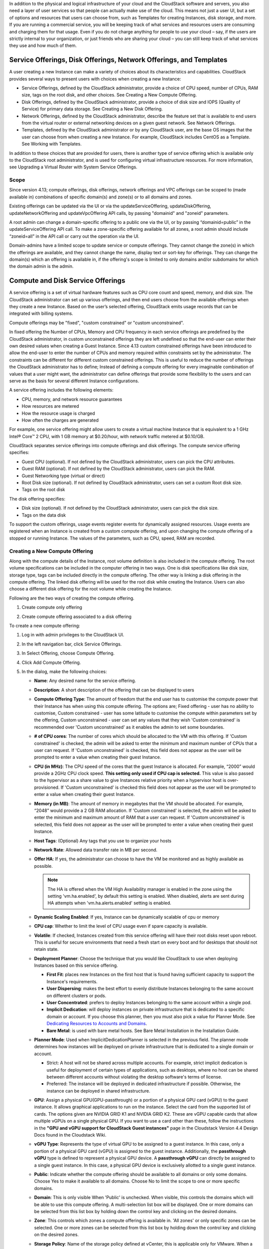.. Licensed to the Apache Software Foundation (ASF) under one
   or more contributor license agreements.  See the NOTICE file
   distributed with this work for additional information#
   regarding copyright ownership.  The ASF licenses this file
   to you under the Apache License, Version 2.0 (the
   "License"); you may not use this file except in compliance
   with the License.  You may obtain a copy of the License at
   http://www.apache.org/licenses/LICENSE-2.0
   Unless required by applicable law or agreed to in writing,
   software distributed under the License is distributed on an
   "AS IS" BASIS, WITHOUT WARRANTIES OR CONDITIONS OF ANY
   KIND, either express or implied.  See the License for the
   specific language governing permissions and limitations
   under the License.

.. |update-service-offering-button.png| image:: /_static/images/update-service-offering-button.png
   :alt: Update offering access button

.. |edit-icon.png| image:: /_static/images/edit-icon.png
   :alt: edit offering button

In addition to the physical and logical infrastructure of your cloud and
the CloudStack software and servers, you also need a layer of user services
so that people can actually make use of the cloud. This means not just a
user UI, but a set of options and resources that users can choose from,
such as Templates for creating Instances, disk storage, and more.
If you are running a commercial service, you will be keeping track of
what services and resources users are consuming and charging them for
that usage. Even if you do not charge anything for people to use your
cloud – say, if the users are strictly internal to your organization, or
just friends who are sharing your cloud – you can still keep track of
what services they use and how much of them.


Service Offerings, Disk Offerings, Network Offerings, and Templates
-------------------------------------------------------------------

A user creating a new Instance can make a variety of choices about its
characteristics and capabilities. CloudStack provides several ways to
present users with choices when creating a new Instance:

-  Service Offerings, defined by the CloudStack administrator, provide a
   choice of CPU speed, number of CPUs, RAM size, tags on the root disk,
   and other choices. See Creating a New Compute Offering.

-  Disk Offerings, defined by the CloudStack administrator, provide a
   choice of disk size and IOPS (Quality of Service) for primary data
   storage. See Creating a New Disk Offering.

-  Network Offerings, defined by the CloudStack administrator, describe the
   feature set that is available to end users from the virtual router or
   external networking devices on a given guest network. See Network
   Offerings.

-  Templates, defined by the CloudStack administrator or by any CloudStack
   user, are the base OS images that the user can choose from when
   creating a new Instance. For example, CloudStack includes CentOS as a
   Template. See Working with Templates.

In addition to these choices that are provided for users, there is
another type of service offering which is available only to the CloudStack
root administrator, and is used for configuring virtual infrastructure
resources. For more information, see Upgrading a Virtual Router with
System Service Offerings.

Scope
~~~~~~

Since version 4.13; compute offerings, disk offerings, network offerings and VPC offerings can be
scoped to (made available in) combinations of specific domain(s) and zone(s) or to all domains and zones.

Existing offerings can be updated via the UI or via the updateServiceOffering, updateDiskOffering,
updateNetworkOffering and updateVpcOffering API calls, by passing "domainid" and
"zoneid" parameters.

A root admin can change a domain-specific offering to a public one via the UI, or
by passing “domainid=public” in the updateServiceOffering API call. To make a
zone-specific offering available for all zones, a root admin should include
“zoneid=all” in the API call or carry out the operation via the UI.

Domain-admins have a limited scope to update service or compute offerings. They cannot
change the zone(s) in which the offerings are available, and they cannot change
the name, display text or sort-key for offerings. They can change the domain(s)
which an offering is available in, if the offering's scope is limited to only
domains and/or subdomains for which the domain admin is the admin.


Compute and Disk Service Offerings
----------------------------------

A service offering is a set of virtual hardware features such as CPU
core count and speed, memory, and disk size. The CloudStack administrator
can set up various offerings, and then end users choose from the
available offerings when they create a new Instance. Based on the user’s
selected offering, CloudStack emits usage records that can be integrated
with billing systems.

Compute offerings may be "fixed", "custom constrained" or "custom unconstrained".

In fixed offering the Number of CPUs, Memory and CPU frequency in each service
offerings are predefined by the CloudStack administrator, in custom unconstrained
offerings they are left undefined so that the end-user can enter their own desired
values when creating a Guest Instance. Since 4.13 custom constrained offerings have
been introduced to allow the end-user to enter the number of CPUs and memory
required within constraints set by the administrator.  The constraints can be
different for different custom constrained offerings.  This is useful to reduce
the number of offerings the CloudStack administrator has to define; Instead of
defining a compute offering for every imaginable combination of values that a user
might want, the administrator can define offerings that provide some
flexibility to the users and can serve as the basis for several
different Instance configurations.

A service offering includes the following elements:

-  CPU, memory, and network resource guarantees

-  How resources are metered

-  How the resource usage is charged

-  How often the charges are generated

For example, one service offering might allow users to create a virtual
machine Instance that is equivalent to a 1 GHz Intel® Core™ 2 CPU, with
1 GB memory at $0.20/hour, with network traffic metered at $0.10/GB.

CloudStack separates service offerings into compute offerings and disk
offerings. The compute service offering specifies:

-  Guest CPU (optional). If not defined by the CloudStack administrator,
   users can pick the CPU attributes.

-  Guest RAM (optional). If not defined by the CloudStack administrator,
   users can pick the RAM.

-  Guest Networking type (virtual or direct)

-  Root Disk size (optional). If not defined by CloudStack administrator,
   users can set a custom Root disk size.

-  Tags on the root disk

The disk offering specifies:

-  Disk size (optional). If not defined by the CloudStack administrator,
   users can pick the disk size.

-  Tags on the data disk


To support the custom offerings, usage events register events for dynamically
assigned resources. Usage events are registered when an Instance is created
from a custom compute offering, and upon changing
the compute offering of a stopped or running Instance. The values of the
parameters, such as CPU, speed, RAM are recorded.


Creating a New Compute Offering
~~~~~~~~~~~~~~~~~~~~~~~~~~~~~~~

Along with the compute details of the Instance, root volume definition is also
included in the compute offering. The root volume specifications can be included
in the computer offering in two ways. One is disk specifications like disk size,
storage type, tags can be included directly in the compute offering. The other way
is linking a disk offering in the compute offering. The linked disk offering will
be used for the root disk while creating the Instance. Users can also choose a different
disk offering for the root volume while creating the Instance.

Following are the two ways of creating the compute offering.

1. Create compute only offering

.. image:: /_static/images/compute_offering_dailog_with_compute_only_disk_offering.png
   :width: 400px
   :align: center
   :alt: Compute offering dialog box


2. Create compute offering associated to a disk offering

.. image:: /_static/images/compute_offering_dailog_with_diskoffering.png
   :width: 400px
   :align: center
   :alt: Compute offering dialog box



To create a new compute offering:

#. Log in with admin privileges to the CloudStack UI.

#. In the left navigation bar, click Service Offerings.

#. In Select Offering, choose Compute Offering.

#. Click Add Compute Offering.

#. In the dialog, make the following choices:

   -  **Name**: Any desired name for the service offering.

   -  **Description**: A short description of the offering that can be
      displayed to users

   -  **Compute Offering Type**: The amount of freedom that the end user
      has to customise the compute power that their Instance has when using this
      compute offering.  The options are; Fixed offering - user has no
      ability to customise, Custom constrained - user has some latitude
      to customise the compute within parameters set by the offering,
      Custom unconstrained - user can set any values that they wish
      'Custom constrained' is recommended over 'Custom unconstrained' as
      it enables the admin to set some boundaries.

   -  **# of CPU cores**: The number of cores which should be allocated
      to the VM with this offering. If 'Custom constrained' is checked, the admin will
      be asked to enter the minimum and maximum number of CPUs that a user
      can request. If 'Custom unconstrained' is checked, this field does not appear
      as the user will be prompted to enter a value when creating their guest Instance.

   -  **CPU (in MHz)**: The CPU speed of the cores that the guest Instance is
      allocated. For example, “2000” would provide a 2GHz CPU clock speed.
      **This setting only used if CPU cap is selected.**
      This value is also passed to the hypervisor as a share value to give Instances
      relative priority when a hypervisor host is over-provisioned.
      If 'Custom unconstrained' is checked this field does not appear as the user
      will be prompted to enter a value when creating their guest Instance.

   -  **Memory (in MB)**: The amount of memory in megabytes that the
      VM should be allocated. For example, “2048” would provide
      a 2 GB RAM allocation. If 'Custom constrained' is selected, the admin will
      be asked to enter the minimum and maximum amount of RAM that a user
      can request. If 'Custom unconstrained' is selected, this field does
      not appear as the user will be prompted to enter a value when creating their guest Instance.

   -  **Host Tags**: (Optional) Any tags that you use to organize your
      hosts

   -  **Network Rate**: Allowed data transfer rate in MB per second.

   -  **Offer HA**: If yes, the administrator can choose to have the
      VM be monitored and as highly available as possible.

      .. note::
         The HA is offered when the VM High Availability manager is enabled in the zone using the setting 'vm.ha.enabled', by default this setting is enabled.
         When disabled, alerts are sent during HA attempts when 'vm.ha.alerts.enabled' setting is enabled.

   -  **Dynamic Scaling Enabled**: If yes, Instance can be dynamically scalable of cpu or memory

   -  **CPU cap**: Whether to limit the level of CPU usage even if spare
      capacity is available.

   -  **Volatile**: If checked, Instances created from this service offering
      will have their root disks reset upon reboot. This is useful for
      secure environments that need a fresh start on every boot and for
      desktops that should not retain state.

   -  **Deployment Planner**: Choose the technique that you would like
      CloudStack to use when deploying Instances based on this service
      offering.

      -  **First Fit**: places new Instances on the first host that is found having
         sufficient capacity to support the Instance's requirements.

      -  **User Dispersing**: makes the best effort to evenly distribute Instances
         belonging to the same account on different clusters or pods.

      -  **User Concentrated**: prefers to deploy Instances belonging to the same
         account within a single pod.

      -  **Implicit Dedication**: will deploy instances on private infrastructure that
         is dedicated to a specific domain or account. If you choose this
         planner, then you must also pick a value for Planner Mode. See
         `Dedicating Resources to Accounts and Domains <accounts.html#dedicating-resources-to-accounts-and-domains>`_.

      -  **Bare Metal**: is used with bare metal hosts. See Bare Metal
         Installation in the Installation Guide.

   -  **Planner Mode**: Used when ImplicitDedicationPlanner is selected
      in the previous field. The planner mode determines how instances will be
      deployed on private infrastructure that is dedicated to a single
      domain or account.

      -  Strict: A host will not be shared across multiple accounts. For
         example, strict implicit dedication is useful for deployment of
         certain types of applications, such as desktops, where no host can
         be shared between different accounts without violating the desktop
         software's terms of license.

      -  Preferred: The instance will be deployed in dedicated infrastructure if
         possible. Otherwise, the instance can be deployed in shared infrastructure.

   -  **GPU**: Assign a physical GPU(GPU-passthrough) or a portion of a physical
      GPU card (vGPU) to the guest instance. It allows graphical applications to run on the instance.
      Select the card from the supported list of cards.
      The options given are NVIDIA GRID K1 and NVIDIA GRID K2. These are vGPU
      capable cards that allow multiple vGPUs on a single physical GPU. If you
      want to use a card other than these, follow the instructions in the
      **"GPU and vGPU support for CloudStack Guest instances"** page in the
      Cloudstack Version 4.4 Design Docs found in the Cloudstack Wiki.

   -  **vGPU Type**: Represents the type of virtual GPU to be assigned to a
      guest instance. In this case, only a portion of a physical GPU card (vGPU) is
      assigned to the guest instance.
      Additionally, the **passthrough vGPU** type is defined to represent a physical GPU
      device. A **passthrough vGPU** can directly be assigned to a single guest instance.
      In this case, a physical GPU device is exclusively allotted to a single
      guest instance.

   -  **Public**: Indicate whether the compute offering should be
      available to all domains or only some domains. Choose Yes to make it
      available to all domains. Choose No to limit the scope to one or more
      specific domains.

   -  **Domain**: This is only visible When 'Public' is unchecked. When visible, this
      controls the domains which will be able to use this compute offering. A multi-selection
      list box will be displayed. One or more domains can be selected from
      this list box by holding down the control key and clicking on the desired domains.

   -  **Zone**: This controls which zones a compute offering is available in. 'All zones' or
      only specific zones can be selected.  One or more zones can be selected from
      this list box by holding down the control key and clicking on the desired zones.

   -  **Storage Policy**: Name of the storage policy defined at vCenter, this is applicable only for VMware.
      When a specific Zone is selected, one of the storage policies can be selected from the list box.

   -  **Purge Resources**: Whether to cleanup instance and its associated resources from
      database upon expunge. When set to true, the database records for the instances with the offering and its
      associated resources such as volumes, NICs, etc will be purged immediately once the instance is
      expunged. The duration between enpunge and purging of the records can be controlled using
      the global configuration - _expunged.resource.purge.job.delay_.

   -  **Compute only Disk Offering**: When this flag is enabled, a compute only disk offering
      is created with the disk related information provided and then linked to the compute offering.
      Compute only disk offering is specific to the newly created compute offering to record the
      disk related information. when this flag is disabled, existing disk offering can be selected to
      associate with the compute offering or a new disk offering can be created at the same time and
      associate with the compute offering

      When the flag is enabled

         -  **Storage type**: The type of disk that should be allocated. Local
            allocates from storage attached directly to the host where the
            VM is running. Shared allocates from storage accessible via
            NFS.

         -  **Provisioning type**: The type of disk that should be allocated.
            Valid values are thin, sparse, fat. When using the VMWare hypervisor,
            these values are mapped to the following vSphere disk provisioning types:

            -  **thin**:  **Thin Provision**
            -  **sparse**:  **Thick Provision Lazy Zeroed**
            -  **fat**:   **Thick Provision Eager Zeroed**

            The disk provisioning type strictness on VMWare is controlled with the zone level setting - **disk.provisioning.type.strictness**. If set to true, the disk is created only when there is a suitable storage pool that supports the disk provisioning type specified by the service/disk offering. If set to false, the disk is created with a disk provisioning type supported by the pool. Default value is false and this is currently supported for VMware only.

         -  **QoS Type** [1]_: Three options: Empty (no Quality of Service), hypervisor
            (rate limiting enforced on the hypervisor side), and storage
            (guaranteed minimum and maximum IOPS enforced on the storage
            side). If leveraging QoS, make sure that the hypervisor or storage
            system supports this feature.

         -  **Disk Read Rate** [1]_: Allowed disk read rate in bits per second.

         -  **Disk Write Rate** [1]_: Allowed disk write rate in bits per second.

         -  **Disk Read Rate** [1]_: Allowed disk read rate in IOPS (input/output
            operations per second).

         -  **Disk Write Rate** [1]_: Allowed disk write rate in IOPS (input/output
            operations per second).

         -  **Custom IOPS** [1]_: If checked, the user can set their own IOPS. If not
            checked, the root administrator can define values. If the root
            admin does not set values when using storage QoS, default values
            are used (the defaults can be overridden if the proper parameters
            are passed into CloudStack when creating the primary storage in
            question).

         -  **Min IOPS** [1]_: Appears only if storage QoS is to be used. Set a
            guaranteed minimum number of IOPS to be enforced on the storage
            side.

         -  **Max IOPS** [1]_: Appears only if storage QoS is to be used. Set a maximum
            number of IOPS to be enforced on the storage side (the system may
            go above this limit in certain circumstances for short intervals).

         -  **Hypervisor Snapshot Reserve** [1]_: For managed storage only. This is
            a value that is a percentage of the size of the root disk. For example:
            if the root disk is 20 GB and Hypervisor Snapshot Reserve is 200%, the
            storage volume that backs the storage repository (XenServer) or
            datastore (VMware) in question is sized at 60 GB (20 GB + (20 GB * 2)).
            This enables space for hypervisor Snapshots in addition to the virtual
            disk that represents the root disk. This does not apply for KVM.

         -  **Storage Tags**: The tags that should be associated with the
            primary storage used by the VM.
      
      When the flag is disabled

         -  **Add Disk Offering**: Create a new disk offering while creating the compute offering itself.
            Once disk offering is created, the new disk offering is auto selected from the below Disk Offerings list.

         -  **Disk Offerings**: Select one disk offering from the list with which compute offering will be associated 

         -  **Disk Offering Strictness**: This flag defines the strictness of the disk offering association 
            with the compute offering. When set to true, overriding of disk offering is not allowed on deploy instance
            and change disk offering is not allowed for the ROOT disk
      
   -  **Enable Lease**: When this flag is enabled, Compute Offering is created with 'Instance Lease' enabled. 
      In CloudStack, a lease for an instance sets a specific time duration (in days) after which a chosen lease action, such as stopping or destroying the instance, will take place. 
      These lease settings are defined in the Compute Offering and are automatically applied to any Instance created using it.
      
      .. note:: The global configuration ``instance.lease.enabled`` should be configured as true to create compute offering with lease.

         ``instance.lease.enabled``: Indicates whether Instance Lease feature is enabled or not. Default is **false**
         For more information, see `“Setting Global Configuration Parameters”
         <../installguide/configuration.html#setting-global-configuration-parameters>`_.

      When the flag is enabled

         -  **Lease Duration (in days)**: Sets the lease duration. An instance created using this compute offering will inherit the lease duration by default.

         -  **Lease expiry action**: Lease expiry action: Denotes lease expiry action, which gets executed upon lease expiry for instances created using this compute offering.
         Supported values for lease expiry action are as follows:
            
            - STOP
            - DESTROY
      
   .. image:: /_static/images/compute_offering_dailog_with_lease.png
      :width: 400px
      :align: center
      :alt: Compute offering dialog box


#. Click Add.



.. [1] These options are dependent on the capabilities of the hypervisor or the shared storage system which the instances are on.
   If the hypervisor or underlying storage don't support a particular capability in the offering, the setting will have no effect.



Creating a New Disk Offering
~~~~~~~~~~~~~~~~~~~~~~~~~~~~

To create a new disk offering:

#. Log in with admin privileges to the CloudStack UI.

#. In the left navigation bar, click Service Offerings.

#. In Select Offering, choose Disk Offering.

#. Click Add Disk Offering.

   .. image:: /_static/images/disk_offering_dailog.png
      :width: 400px
      :align: center
      :alt: Disk offering dialog box


#. In the dialog, make the following choices:

   -  **Name**: Any desired name for the disk offering.

   -  **Description**: A short description of the offering that can be
      displayed to users

   -  **Custom Disk Size**: If checked, the user can set their own disk
      size. If not checked, the root administrator must define a value
      in Disk Size.

   -  **Disk Size**: Appears only if Custom Disk Size is not selected.
      Define the volume size in GB (2^30 1GB = 1,073,741,824 Bytes).

   -  **Provisioning type**: The type of disk that should be allocated.
      Valid values are thin, sparse, fat. When using the VMWare hypervisor,
      these values are mapped to the following vSphere disk provisioning types:

      -  **thin**:  **Thin Provision**
      -  **sparse**:  **Thick Provision Lazy Zeroed**
      -  **fat**:   **Thick Provision Eager Zeroed**

      The disk provisioning type strictness on VMWare is controlled with the zone level setting - **disk.provisioning.type.strictness**. If set to true, the disk is created only when there is a suitable storage pool that supports the disk provisioning type specified by the service/disk offering. If set to false, the disk is created with a disk provisioning type supported by the pool. Default value is false and this is currently supported for VMware only.

   -  **Disk Size Strictness**: The flag defines the size strictness of the volume created from this disk offering.
      When flag is true, volume's size cannot be changed.

   -  **QoS Type** [2]_: Three options: Empty (no Quality of Service), hypervisor
      (rate limiting enforced on the hypervisor side), and storage
      (guaranteed minimum and maximum IOPS enforced on the storage
      side). If leveraging QoS, make sure that the hypervisor or storage
      system supports this feature.

   -  **Custom IOPS** [2]_: If checked, the user can set their own IOPS. If not
      checked, the root administrator can define values. If the root
      admin does not set values when using storage QoS, default values
      are used (the defaults can be overridden if the proper parameters
      are passed into CloudStack when creating the primary storage in
      question).

   -  **Min IOPS** [2]_: Appears only if storage QoS is to be used. Set a
      guaranteed minimum number of IOPS to be enforced on the storage
      side.

   -  **Max IOPS** [2]_: Appears only if storage QoS is to be used. Set a maximum
      number of IOPS to be enforced on the storage side (the system may
      go above this limit in certain circumstances for short intervals).

   -  **Hypervisor Snapshot Reserve** [2]_: For managed storage only. This is
      a value that is a percentage of the size of the data disk. For example:
      if the data disk is 20 GB and Hypervisor Snapshot Reserve is 200%, the
      storage volume that backs the storage repository (XenServer) or
      datastore (VMware) in question is sized at 60 GB (20 GB + (20 GB * 2)).
      This enables space for hypervisor Snapshots in addition to the virtual
      disk that represents the data disk. This does not apply for KVM.

   -  **(Optional)Storage Tags**: The tags that should be associated with
      the primary storage for this disk. Tags are a comma separated list
      of attributes of the storage. For example "ssd,blue". Tags are
      also added on Primary Storage. CloudStack matches tags on a disk
      offering to tags on the storage. If a tag is present on a disk
      offering that tag (or tags) must also be present on Primary
      Storage for the volume to be provisioned. If no such primary
      storage exists, allocation from the disk offering will fail..

   -  **Public**: Indicates whether the disk offering should be
      available to all domains or only some domains. Choose Yes to make it
      available to all domains. Choose No to limit the scope to one or more
      specific domains.

   -  **Domain**: This is only visible When 'Public' is unchecked. When visible, this
      controls the domains which will be able to use this compute offering. A multi-selection
      list box will be displayed. One or more domains can be selected from
      this list box by holding down the control key and selecting the desired domains.

   -  **Zone**: This controls which zones a disk offering is available in.  'All zones' or
      only specific zones can be selected.  One or more zones can be selected from
      this list box by holding down the control key and selecting the desired zones.

   -  **Storage Policy**: Name of the storage policy defined at vCenter, this is applicable only for VMware.
      When a specific Zone is selected, one of the storage policies can be selected from the list box.

#. Click Add.

.. [2] These options are dependent on the capabilities of the hypervisor or the shared storage system which the instances are on.
   If the hypervisor or underlying storage don't support a particular capability in the offering, the setting will have no effect.


Modifying or Deleting a Service Offering
~~~~~~~~~~~~~~~~~~~~~~~~~~~~~~~~~~~~~~~~

Service offerings cannot be materially changed once created. This applies to
both compute offerings and disk offerings.  However their name, description
and scope can be modified. To edit the name or description navigate to the
service offering's detail page and click on the edit icon |edit-icon.png|.
To alter the scope (zones and domains) that an offering is available in
click on the update offering access button |update-service-offering-button.png|.

A service offering can be deleted. If it is no longer in use, it is
deleted immediately and permanently. If the service offering is still in
use, it will remain in the database until all the Instances
referencing it have been deleted. After deletion by the administrator, a
service offering will not be available to end users that are creating
new instances.


System Service Offerings
------------------------

System service offerings provide a choice of CPU speed, number of CPUs,
tags, and RAM size, just as other service offerings do. But rather than
being used for Instance and exposed to users, system
service offerings are used to change the default properties of virtual
routers, console proxies, and other system VMs. System service offerings
are visible only to the CloudStack root administrator. CloudStack
provides default system service offerings. The CloudStack root
administrator can create additional custom system service offerings.

When CloudStack creates a virtual router for a guest network, it uses
default settings which are defined in the system service offering
associated with the network offering. You can upgrade the capabilities
of the virtual router by applying a new network offering that contains a
different system service offering. All virtual routers in that network
will begin using the settings from the new service offering.


Creating a New System Service Offering
~~~~~~~~~~~~~~~~~~~~~~~~~~~~~~~~~~~~~~

To create a system service offering:

#. Log in with admin privileges to the CloudStack UI.

#. In the left navigation bar, click Service Offerings.

#. In Select Offering, choose System Offering.

#. Click Add System Service Offering.

#. In the dialog, make the following choices:

   -  **Name**: Any desired name for the system offering.

   -  **Description**: A short description of the offering that can be
      displayed to users

   -  **System VM Type**: Select the type of system virtual machine that
      this offering is intended to support.

   -  **Storage type**: The type of disk that should be allocated. Local
      allocates from storage attached directly to the host where the
      system VM is running. Shared allocates from storage accessible via
      NFS.

   -  **# of CPU cores**: The number of cores which should be allocated to a
      system VM with this offering

   -  **CPU (in MHz)**: The CPU speed of the cores that the system VM is
      allocated. For example, "2000" would provide for a 2 GHz clock.

   -  **Memory (in MB)**: The amount of memory in megabytes that the system
      VM should be allocated. For example, "2048" would provide for a 2
      GB RAM allocation.

   -  **Network Rate**: Allowed data transfer rate in MB per second.

   -  **Offer HA**: If yes, the administrator can choose to have the system
      VM be monitored and as highly available as possible.

      .. note::
         The HA is offered when the VM High Availability manager is enabled in the zone using the setting 'vm.ha.enabled', by default this setting is enabled.
         When disabled, alerts are sent during HA attempts when 'vm.ha.alerts.enabled' setting is enabled.

   -  **Storage Tags**: The tags that should be associated with the primary
      storage used by the system VM.

   -  **Host Tags**: (Optional) Any tags that you use to organize your hosts

   -  **CPU cap**: Whether to limit the level of CPU usage even if spare
      capacity is available.

   -  **Public**: Indicate whether the service offering should be available
      all domains or only some domains. Choose Yes to make it available
      to all domains. Choose No to limit the scope to a subdomain;
      CloudStack will then prompt for the subdomain's name.

#. Click Add.


Network Throttling
------------------

Network throttling is the process of controlling the network bandwith. CloudStack controls this
behaviour of the guest networks in the cloud by using the network rate
parameter. This parameter is defined as the default data transfer rate
in Mbps (Megabits Per Second) allowed in a guest network. It defines the
upper limits for network bandwith.

You can throttle the network bandwidth either to control the usage above
a certain limit for some accounts, or to control network congestion in a
large cloud environment. The network rate for your cloud can be
configured on the following:

-  Network Offering

-  Service Offering

-  Global parameter

If network rate is set to NULL in service offering, the value provided
in the vm.network.throttling.rate global parameter is applied. If the
value is set to NULL for network offering, the value provided in the
network.throttling.rate global parameter is considered.

For the default public, storage, and management networks, network rate
is set to 0. This implies that the public, storage, and management
networks will have unlimited bandwidth by default. For default guest
networks, network rate is set to NULL. In this case, network rate is
defaulted to the global parameter value.

The following table gives you an overview of how network rate is applied
on different types of networks in CloudStack.

.. cssclass:: table-striped table-bordered table-hover

============================================ ===============================
Networks                                     Network Rate Is Taken from
============================================ ===============================
Guest network of Virtual Router              Guest Network Offering
Public network of Virtual Router             Guest Network Offering
Storage network of Secondary Storage VM      System Network Offering
Management network of Secondary Storage VM   System Network Offering
Storage network of Console Proxy VM          System Network Offering
Management network of Console Proxy VM       System Network Offering
Storage network of Virtual Router            System Network Offering
Management network of Virtual Router         System Network Offering
Public network of Secondary Storage instance System Network Offering
Public network of Console Proxy instance     System Network Offering
Default network of a guest instance          Compute Offering
Additional networks of a guest instance      Corresponding Network Offerings
============================================ ===============================

A guest instance must have a default network, and can also have many
additional networks. Depending on various parameters, such as the host
and virtual switch used, you can observe a difference in the network
rate in your cloud. For example, on a VMware host the actual network
rate varies based on where they are configured (compute offering,
network offering, or both); the network type (shared or isolated); and
traffic direction (ingress or egress).

The network rate set for a network offering used by a particular network
in CloudStack is used for the traffic shaping policy of a port group,
for example: port group A, for that network: a particular subnet or VLAN
on the actual network. The virtual routers for that network connects to
the port group A, and by default instances in that network connects to
this port group. However, if an instance is deployed with a compute
offering with the network rate set, and if this rate is used for the
traffic shaping policy of another port group for the network, for
example port group B, then instances using this compute offering are
connected to the port group B, instead of connecting to port group A.

The traffic shaping policy on standard port groups in VMware only
applies to the egress traffic, and the net effect depends on the type of
network used in CloudStack. In shared networks, ingress traffic is
unlimited for CloudStack, and egress traffic is limited to the rate that
applies to the port group used by the instance if any. If the compute
offering has a network rate configured, this rate applies to the egress
traffic, otherwise the network rate set for the network offering
applies. For isolated networks, the network rate set for the network
offering, if any, effectively applies to the ingress traffic. This is
mainly because the network rate set for the network offering applies to
the egress traffic from the virtual router to the instance. The egress
traffic is limited by the rate that applies to the port group used by
the instance if any, similar to shared networks.

For example:

Network rate of network offering = 10 Mbps
Network rate of compute offering = 200 Mbps

In shared networks, ingress traffic will not be limited for CloudStack,
while egress traffic will be limited to 200 Mbps. In an isolated
network, ingress traffic will be limited to 10 Mbps and egress to 200
Mbps.


Changing the Default System Offering for System VMs
---------------------------------------------------

You can manually change the system offering for a particular System VM.
Additionally, as a CloudStack administrator, you can also change the
default system offering used for System VMs.

#. Create a new system offering.

   For more information, see Creating a New System Service Offering.

#. Back up the database:

   .. code:: bash

      mysqldump -u root -p cloud | bzip2 > cloud_backup.sql.bz2

#. Open an MySQL prompt:

   .. code:: bash

      mysql -u cloud -p cloud

#. Run the following queries on the cloud database.

   #. In the disk\_offering table, identify the original default
      offering and the new offering you want to use by default.

      Take a note of the ID of the new offering.

      .. code:: bash

         select id,name,unique_name,type from disk_offering;

   #. For the original default offering, set the value of unique\_name
      to NULL.

      .. code:: bash

         # update disk_offering set unique_name = NULL where id = 10;

      Ensure that you use the correct value for the ID.

   #. For the new offering that you want to use by default, set the
      value of unique\_name as follows:

      For the default Console Proxy VM (CPVM) offering,set unique\_name
      to 'Cloud.com-ConsoleProxy'. For the default Secondary Storage VM
      (SSVM) offering, set unique\_name to 'Cloud.com-SecondaryStorage'.
      For example:

      .. code:: bash

         update disk_offering set unique_name = 'Cloud.com-ConsoleProxy' where id = 16;

#. Restart CloudStack Management Server. Restarting is required because
   the default offerings are loaded into the memory at startup.

   .. code:: bash

      service cloudstack-management restart

#. Destroy the existing CPVM or SSVM offerings and wait for them to be
   recreated. The new CPVM or SSVM are configured with the new offering.


Changing the Default System Offering for Virtual Routers
---------------------------------------------------

As a CloudStack administrator, you can change the default system
offering used for Virtual Routers.

#. Create a new system service offering

   For more information, see `“Creating a New System Offering”
   <service_offerings.html#creating-a-new-system-service-offering>`_.

#. (Optional) Create a new network offering with SystemOffering

   For more information, see `“Creating a New Network Offering”
   <networking.html#creating-a-new-network-offering>`_.

#. (Optional) Change account setting

   You can change the default system offering for Virtual Routers of a particular
   account by changing the account's setting "router.service.offering" to the uuid
   of the system offering.

   For more information, see `“Setting Local Configuration Parameters”
   <../installguide/configuration.html#setting-local-configuration-parameters>`_.

#. (Optional) Change global configuration

   You can change the default system offering for Virtual Routers of all accounts
   by changing the global configuration "router.service.offering" to the uuid of the system offering.

   For more information, see `“Setting Global Configuration Parameters”
   <../installguide/configuration.html#setting-global-configuration-parameters>`_.

When you create a network, the virtual routers will use the system offering in their Network Offering.
If it is not set, the virtual routers will use the system offering in the account setting.
If the account setting is not set, the virtual routers will use the system offering set in the global configuration.
If the global configuration is not set, the virtual routers will use the default system offering for virtual 
routers ("System Offering For Software Router" or "System Offering For Software Router - Local Storage").

You can update an existing network to a new network offering. The new virtual routers will use the 
new system offering set in the Network Offering, account setting or global configuration.
For more information, see `“Changing the Network Offering on a Guest Network”
<networking_and_traffic.html#changing-the-network-offering-on-a-guest-network>`_.

You can restart the network with cleanup. The new virtual routers, created after the restart, will use
the new system offering, set in the Network Offering, account setting or global configuration.
For more information, see `“Editing, Restarting, and Removing a Guest Network”
<networking_and_traffic.html#editing-restarting-and-removing-a-guest-network>`_.
